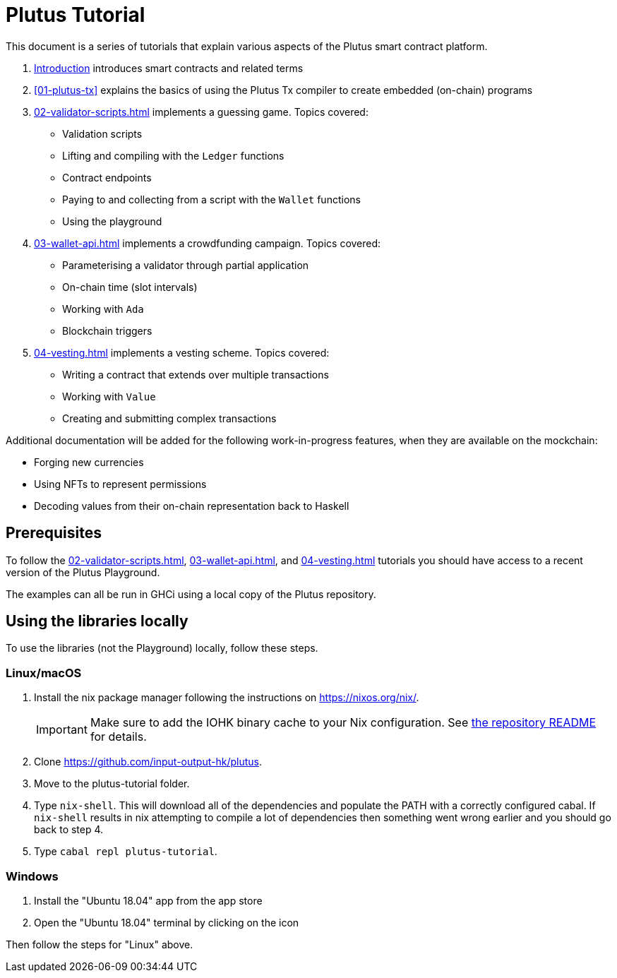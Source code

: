 = Plutus Tutorial
:email: plutus@iohk.io
:orgname: IOHK

This document is a series of tutorials that explain various
aspects of the Plutus smart contract platform.

[arabic]
. xref:intro.adoc[Introduction] introduces smart
contracts and related terms
. xref:01-plutus-tx[] explains the basics of using
the Plutus Tx compiler to create embedded (on-chain) programs
. xref:02-validator-scripts#validator-scripts[] implements a
guessing game. Topics covered:
    * Validation scripts
    * Lifting and compiling with the `Ledger` functions
    * Contract endpoints
    * Paying to and collecting from a script with the `Wallet` functions
    * Using the playground
. xref:03-wallet-api#wallet-api[] implements a
crowdfunding campaign. Topics covered:
    * Parameterising a validator through partial application
    * On-chain time (slot intervals)
    * Working with `Ada`
    * Blockchain triggers
. xref:04-vesting#multi-stage[] implements a vesting scheme. Topics covered:
    * Writing a contract that extends over multiple transactions
    * Working with `Value`
    * Creating and submitting complex transactions

Additional documentation will be added for the following
work-in-progress features, when they are available on the mockchain:

* Forging new currencies
* Using NFTs to represent permissions
* Decoding values from their on-chain representation back to Haskell

== Prerequisites

To follow the xref:02-validator-scripts#validator-scripts[],
xref:03-wallet-api#wallet-api[], and xref:04-vesting#multi-stage[] tutorials you
should have access to a recent version of the Plutus Playground.

The examples can all be run in GHCi using a local copy of the Plutus repository.

== Using the libraries locally

To use the libraries (not the Playground) locally, follow these steps.

=== Linux/macOS

[arabic]
. Install the nix package manager following the instructions on
https://nixos.org/nix/.
+
IMPORTANT: Make sure to add the IOHK binary cache to your Nix configuration. See
link:../README.md#binary-caches[the repository README] for details.
. Clone https://github.com/input-output-hk/plutus.
. Move to the plutus-tutorial folder.
. Type `nix-shell`. This will download all of the dependencies and
populate the PATH with a correctly configured cabal. If `nix-shell`
results in nix attempting to compile a lot of dependencies then
something went wrong earlier and you should go back to step 4.
. Type `cabal repl plutus-tutorial`.

=== Windows

[arabic]
. Install the "Ubuntu 18.04" app from the app store
. Open the "Ubuntu 18.04" terminal by clicking on the icon

Then follow the steps for "Linux" above.
